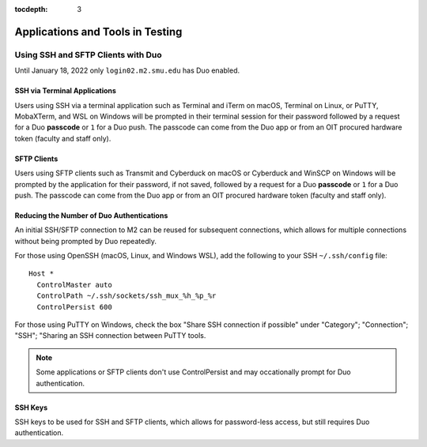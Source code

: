 .. _testing:

:tocdepth: 3

Applications and Tools in Testing
#################################

Using SSH and SFTP Clients with Duo
===================================

Until January 18, 2022 only ``login02.m2.smu.edu`` has Duo enabled.

SSH via Terminal Applications
^^^^^^^^^^^^^^^^^^^^^^^^^^^^^

Users using SSH via a terminal application such as Terminal and iTerm on macOS,
Terminal on Linux, or PuTTY, MobaXTerm, and WSL on Windows will be prompted in
their terminal session for their password followed by a request for a Duo
**passcode** or ``1`` for a Duo push. The passcode can come from the Duo app or
from an OIT procured hardware token (faculty and staff only).

SFTP Clients
^^^^^^^^^^^^

Users using SFTP clients such as Transmit and Cyberduck on macOS or Cyberduck
and WinSCP on Windows will be prompted by the application for their password,
if not saved, followed by a request for a Duo **passcode** or ``1`` for a Duo
push. The passcode can come from the Duo app or from an OIT procured hardware
token (faculty and staff only).

Reducing the Number of Duo Authentications
^^^^^^^^^^^^^^^^^^^^^^^^^^^^^^^^^^^^^^^^^^

An initial SSH/SFTP connection to M2 can be reused for subsequent connections,
which allows for multiple connections without being prompted by Duo repeatedly.

For those using OpenSSH (macOS, Linux, and Windows WSL), add the following to
your SSH ``~/.ssh/config`` file::

   Host *
     ControlMaster auto
     ControlPath ~/.ssh/sockets/ssh_mux_%h_%p_%r
     ControlPersist 600

For those using PuTTY on Windows, check the box "Share SSH connection if
possible" under "Category"; "Connection"; "SSH"; "Sharing an SSH connection
between PuTTY tools.

.. Note::

   Some applications or SFTP clients don't use ControlPersist and may
   occationally prompt for Duo authentication.

SSH Keys
^^^^^^^^

SSH keys to be used for SSH and SFTP clients, which allows for password-less
access, but still requires Duo authentication.

